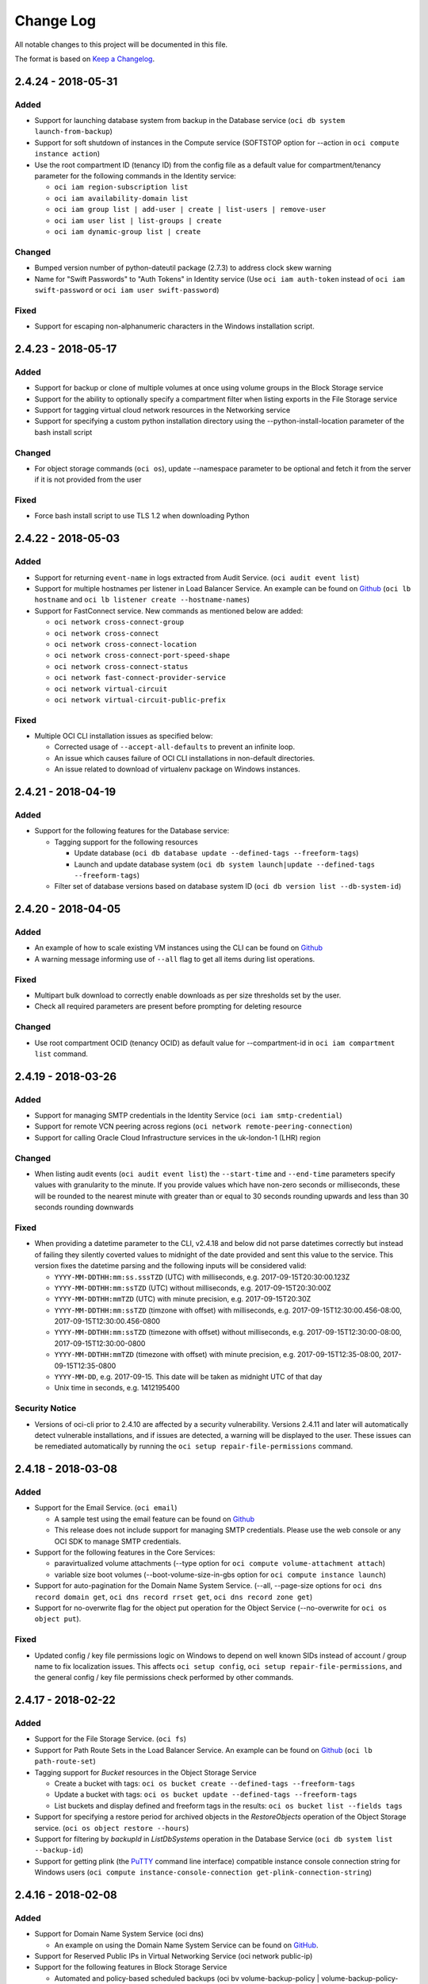 ==========
Change Log
==========

All notable changes to this project will be documented in this file.

The format is based on `Keep a Changelog <http://keepachangelog.com/>`__.

2.4.24 - 2018-05-31
---------------------
Added
~~~~~~~~
* Support for launching database system from backup in the Database service (``oci db system launch-from-backup``)
* Support for soft shutdown of instances in the Compute service (SOFTSTOP option for --action in ``oci compute instance action``)
* Use the root compartment ID (tenancy ID) from the config file as a default value for compartment/tenancy parameter for the following commands in the Identity service:

  * ``oci iam region-subscription list``
  * ``oci iam availability-domain list``
  * ``oci iam group list | add-user | create | list-users | remove-user``
  * ``oci iam user list | list-groups | create``
  * ``oci iam dynamic-group list | create``

Changed
~~~~~~~~
* Bumped version number of python-dateutil package (2.7.3) to address clock skew warning
* Name for "Swift Passwords" to "Auth Tokens" in Identity service (Use ``oci iam auth-token`` instead of ``oci iam swift-password`` or ``oci iam user swift-password``)

Fixed
~~~~~~~~
* Support for escaping non-alphanumeric characters in the Windows installation script.

2.4.23 - 2018-05-17
---------------------
Added
~~~~~~~~
* Support for backup or clone of multiple volumes at once using volume groups in the Block Storage service
* Support for the ability to optionally specify a compartment filter when listing exports in the File Storage service
* Support for tagging virtual cloud network resources in the Networking service
* Support for specifying a custom python installation directory using the --python-install-location parameter of the bash install script

Changed
~~~~~~~~
* For object storage commands (``oci os``), update --namespace parameter to be optional and fetch it from the server if it is not provided from the user

Fixed
~~~~~~~~
* Force bash install script to use TLS 1.2 when downloading Python

2.4.22 - 2018-05-03
---------------------
Added
~~~~~~~~
* Support for returning ``event-name`` in logs extracted from Audit Service. (``oci audit event list``)
* Support for multiple hostnames per listener in Load Balancer Service. An example can be found on `Github <https://github.com/oracle/oci-cli/blob/master/scripts/create_load_balancer.sh>`__ (``oci lb hostname`` and ``oci lb listener create --hostname-names``)
* Support for FastConnect service. New commands as mentioned below are added:

  * ``oci network cross-connect-group``
  * ``oci network cross-connect``
  * ``oci network cross-connect-location``
  * ``oci network cross-connect-port-speed-shape``
  * ``oci network cross-connect-status``
  * ``oci network fast-connect-provider-service``
  * ``oci network virtual-circuit``
  * ``oci network virtual-circuit-public-prefix``

Fixed
~~~~~~~~
* Multiple OCI CLI installation issues as specified below:

  * Corrected usage of ``--accept-all-defaults`` to prevent an infinite loop.
  * An issue which causes failure of OCI CLI installations in non-default directories.
  * An issue related to download of virtualenv package on Windows instances.

2.4.21 - 2018-04-19
---------------------
Added
~~~~~~~~
* Support for the following features for the Database service:

  * Tagging support for the following resources

    * Update database (``oci db database update --defined-tags --freeform-tags``)
    * Launch and update database system (``oci db system launch|update --defined-tags --freeform-tags``)

  * Filter set of database versions based on database system ID (``oci db version list --db-system-id``)

2.4.20 - 2018-04-05
---------------------
Added
~~~~~~~~
* An example of how to scale existing VM instances using the CLI can be found on `Github <https://github.com/oracle/oci-cli/blob/master/scripts/scale_vm_example.sh>`__
* A warning message informing use of ``--all`` flag to get all items during list operations.

Fixed
~~~~~~~~
* Multipart bulk download to correctly enable downloads as per size thresholds set by the user.
* Check all required parameters are present before prompting for deleting resource

Changed
~~~~~~~~
* Use root compartment OCID (tenancy OCID) as default value for --compartment-id  in ``oci iam compartment list`` command.

2.4.19 - 2018-03-26
---------------------
Added
~~~~~~~~
* Support for managing SMTP credentials in the Identity Service (``oci iam smtp-credential``)
* Support for remote VCN peering across regions (``oci network remote-peering-connection``)
* Support for calling Oracle Cloud Infrastructure services in the uk-london-1 (LHR) region

Changed
~~~~~~~~
* When listing audit events (``oci audit event list``) the ``--start-time`` and ``--end-time`` parameters specify values with granularity to the minute. If you provide values which have non-zero seconds or milliseconds, these will be rounded to the nearest minute with greater than or equal to 30 seconds rounding upwards and less than 30 seconds rounding downwards

Fixed
~~~~~~~
* When providing a datetime parameter to the CLI, v2.4.18 and below did not parse datetimes correctly but instead of failing they silently coverted values to midnight of the date provided and sent this value to the service. This version fixes the datetime parsing and the following inputs will be considered valid:

  * ``YYYY-MM-DDTHH:mm:ss.sssTZD`` (UTC) with milliseconds, e.g. 2017-09-15T20:30:00.123Z
  * ``YYYY-MM-DDTHH:mm:ssTZD`` (UTC) without milliseconds, e.g. 2017-09-15T20:30:00Z
  * ``YYYY-MM-DDTHH:mmTZD`` (UTC) with minute precision, e.g. 2017-09-15T20:30Z
  * ``YYYY-MM-DDTHH:mm:ssTZD`` (timzone with offset) with milliseconds, e.g. 2017-09-15T12:30:00.456-08:00, 2017-09-15T12:30:00.456-0800
  * ``YYYY-MM-DDTHH:mm:ssTZD`` (timezone with offset) without milliseconds, e.g. 2017-09-15T12:30:00-08:00, 2017-09-15T12:30:00-0800
  * ``YYYY-MM-DDTHH:mmTZD`` (timezone with offset) with minute precision, e.g. 2017-09-15T12:35-08:00, 2017-09-15T12:35-0800
  * ``YYYY-MM-DD``, e.g. 2017-09-15. This date will be taken as midnight UTC of that day
  * Unix time in seconds, e.g. 1412195400

Security Notice
~~~~~~~~~~~~~~~~~~
* Versions of oci-cli prior to 2.4.10 are affected by a security vulnerability. Versions 2.4.11 and later will automatically detect vulnerable installations, and if issues are detected, a warning will be displayed to the user. These issues can be remediated automatically by running the ``oci setup repair-file-permissions`` command.

2.4.18 - 2018-03-08
---------------------
Added
~~~~~~~~~~
* Support for the Email Service. (``oci email``)

  * A sample test using the email feature can be found on `Github <https://github.com/oracle/oci-cli/blob/master/tests/test_email.py>`__
  * This release does not include support for managing SMTP credentials.  Please use the web console or any OCI SDK to manage SMTP credentials.

* Support for the following features in the Core Services:

  * paravirtualized volume attachments (--type option for ``oci compute volume-attachment attach``)
  * variable size boot volumes (--boot-volume-size-in-gbs option for ``oci compute instance launch``)

* Support for auto-pagination for the Domain Name System Service. (--all, --page-size options for ``oci dns record domain get``, ``oci dns record rrset get``, ``oci dns record zone get``)
* Support for no-overwrite flag for the object put operation for the Object Service (--no-overwrite for ``oci os object put``).

Fixed
~~~~~~~~~~
* Updated config / key file permissions logic on Windows to depend on well known SIDs instead of account / group name to
  fix localization issues. This affects ``oci setup config``, ``oci setup repair-file-permissions``, and the general
  config / key file permissions check performed by other commands.

2.4.17 - 2018-02-22
---------------------
Added
~~~~~~~~~~
* Support for the File Storage Service. (``oci fs``)
* Support for Path Route Sets in the Load Balancer Service. An example can be found on `Github <https://github.com/oracle/oci-cli/blob/master/scripts/create_load_balancer.sh>`__ (``oci lb path-route-set``)
* Tagging support for *Bucket* resources in the Object Storage Service

  * Create a bucket with tags: ``oci os bucket create --defined-tags --freeform-tags``
  * Update a bucket with tags: ``oci os bucket update --defined-tags --freeform-tags``
  * List buckets and display defined and freeform tags in the results: ``oci os bucket list --fields tags``

* Support for specifying a restore period for archived objects in the *RestoreObjects* operation of the Object Storage service. (``oci os object restore --hours``)
* Support for filtering by *backupId* in *ListDbSystems* operation in the Database Service (``oci db system list --backup-id``)
* Support for getting plink (the `PuTTY <https://www.putty.org/>`__ command line interface) compatible instance console connection string for Windows users (``oci compute instance-console-connection get-plink-connection-string``)

2.4.16 - 2018-02-08
---------------------
Added
~~~~~~~~~~
* Support for Domain Name System Service (oci dns)

  * An example on using the Domain Name System Service can be found on `GitHub <https://github.com/oracle/oci-cli/blob/master/scripts/dns_example.sh>`__.

* Support for Reserved Public IPs in Virtual Networking Service (oci network public-ip)
* Support for the following features in Block Storage Service

  * Automated and policy-based scheduled backups (oci bv volume-backup-policy | volume-backup-policy-assignment)
  * Read-only volume attachments (--is-read-only option while attaching volume)
  * Incremental backups (--type option while creating a volume backup)

2.4.15 - 2018-01-25
---------------------
Added
~~~~~~~~~~
* Support for using the ``ObjectReadWithoutList`` public access type when creating and updating buckets
* Support for managing dynamic groups (oci iam dynamic-group)
* Support for instance principal auth (using --auth instance_principal option)

2.4.14 - 2018-01-11
--------------------
Added
~~~~~~~~~~
* Support for tagging

  * Tags and tag namespaces can be managed via the 'oci iam tag-namespace' and 'oci iam tag' commands
  * Operations which support applying tags will have --defined-tags and --freeform-tags options. Check the help dump (https://github.com/oracle/oci-cli/blob/master/tests/output/inline_help_dump.txt) for resources which support tags. A general list of taggable resources can also be found in: https://docs.us-phoenix-1.oraclecloud.com/Content/Identity/Concepts/taggingoverview.htm#Taggable
  * An example of using tagging can be found at https://github.com/oracle/oci-cli/blob/master/scripts/tagging_example.sh

* Support for bringing your own custom image for emulation mode virtual machines in Compute Service (--launch-mode parameter on create image)
* Support for returning unquoted strings when the result of a JMESPath --query is a single string value (using --raw-output option)
* Support for launching an instance from an image or boot volume using the --image-id or --source-boot-volume-id parameters (these are alternatives to specifying --source-details)
* Support for boot volume attachment operations (oci compute boot-volume-attachment)
* Support wait for state on detach operations (e.g. oci compute volume-attachment detach --wait-for-state)

Changed
~~~~~~~~~~
* Upgraded cryptography dependency to 2.1.3

  * Changed dependency on pyOpenSSL <= 17.4.0 as the minimum cryptography version for pyOpenSSL 17.5.0 is 2.1.4

* Upgraded six dependency to 1.11.0
* Ugraded requests dependency to 2.18.4


2.4.13 - 2017-12-11
--------------------
Added
~~~~~~~~~~
* Support for Load Balancing Service operations ('oci lb')

  * An example of creating a load balancer can be found a https://github.com/oracle/oci-cli/blob/master/scripts/create_load_balancer.sh

* Support for user managed boot volumes: 'oci bv boot-volume', 'oci compute instance launch --source-details', 'oci compute instance terminate --preserve-boot-volume'
* Operations which create, update or delete resources with a lifecycle-state now support a --wait-for-state option which allows you to perform the action and then wait until the resource reaches a given state
* Support for specifying --profile option through OCI_CLI_PROFILE environment variable

Changed
~~~~~~~~~~
* When listing audit events ('oci audit event list'), audit events can now have a 'response-payload' attribute which contains metadata of interest. For example, the OCID of a resource

2.4.12 - 2017-11-27
-------------------

Added
~~~~~~~~~~
* Support option for using second physical NIC on X7 Bare Metal instances (--nic-index option on 'oci compute instance attach-vnic')
* Support for Local Peering Gateway operations ('oci network local-peering-gateway')
* Support for specifying a default for the --profile option in the oci_cli_rc file
* Support create database from backup (oci db database create-from-backup)
* Support for getting archived object restore status ('oci os object restore-status') more details in sample (https://github.com/oracle/oci-cli/scripts/restore_archived_object.sh)

Changed
~~~~~~~~~~
* Help displayed via the --help/-h/-? option is now formatted like man pages found on Unix (or Unix-like) systems. To switch back to the previous way of displaying help, add `use_click_help = True` to the `OCI_CLI_SETTINGS` section of your oci_cli_rc file

2.4.11 - 2017-11-02
-------------------

Added
~~~~~~~~~~
* 'oci setup oci-cli-rc' command to generate an oci_cli_rc file with default aliases and pre-defined queries
* Support for defining named JMESPath queries and command / parameter aliases in oci_cli_rc file
* 'oci setup repair-file-permissions' command to set appropriate file permissions on key / config files. Warnings are emitted if permissions are too open on these files.
* Support for --all parameter for 'list' operations to return all items in a list without manual pagination
* Support for audit operations: 'oci audit'
* Support for archive storage tier, object rename and namespace metadata in Object Storage
* Support for fast clones of volumes in Block Storage service
* Support for backup and restore in Database service
* Support for sorting and filtering in list APIs in Core Services
* Support for multipart download for 'oci os object get' and 'oci os object bulk-get'

Deprecated
~~~~~~~~~~~
* The top level parameter --defaults-file has been renamed to --oci-cli-rc and the default location for the file has moved from ~/.oci/cli-defaults to ~/.oci/oci_cli_rc.

Changed
~~~~~~~~~~
* Upgraded cryptography dependency to 1.9.
* Minimum version of Mac OS supported is now 10.8

2.4.10 - 2017-10-12
-------------------

Added
~~~~~~~~~~
* Support for new Database service operations: VM DBs, Bring Your Own License, and Data Guard.
* Support for autocomplete on Windows (PowerShell only)
* Support for defaults file to specify default values for CLI parameters (https://github.com/oracle/oci-cli/issues/20)
* Support for parallelization in bulk object storage commands: bulk upload / download / delete).
* Support for including / excluding files in bulk upload / download / delete based on file patterns.
* Support for enabling / disabling VNIC source/destination checks (https://github.com/oracle/oci-cli/issues/15)
* Support for adding and updating display names for captured instance serial console data.
* Display public key fingerprint in output of 'oci setup config' (https://github.com/oracle/oci-cli/issues/18)
* Support for table output using --output table
* Support for JMESPath queries using --query parameter

Fixed
~~~~~~~~~~
* Allow piping input through STDIN for 'oci os object put' (https://github.com/oracle/oci-cli/issues/21)
* Use full path when writing 'key_file' in 'oci setup config' (https://github.com/oracle/oci-cli/issues/19)
* Added missing files and instructions to allow running tests

Deprecated
~~~~~~~~~~
* oci bv volume create --size-in-mbs parameter is now deprecated in favor of the new --size-in-gbs parameter

2.4.9 - 2017-09-13
------------------

Fixed
~~~~~~~~~~
* On Windows, fall back to old default config location (%USERPROFILE%\.oraclebmc\config) if new default location doesn't exist (%USERPROFILE%\.oci\config).

Added
~~~~~~~~~~
* Support for CustomerSecretKey operations (oci iam customer-secret-key create / delete / list / update).

2.4.8 - 2017-09-11
------------------

Deprecated
~~~~~~~~~~
* The CLI entry point (command name) has been changed from bmcs to oci. The old entry point will continue to work, but is deprecated.
* The CLI package name has been changed from oraclebmc-cli to oci-cli. The oraclebmc-cli package is deprecated and will no longer be maintained starting March 2018. Please upgrade to the oci-cli package to avoid interruption at that time.
* The default configuration file location has been changed from ~/.oraclebmc/config to ~/.oci/config. The old location still works if the file at the new location does not exist.

Added
~~~~~
* Support for the Database service
* Object Storage bulk operations (oci os object bulk-upload / bulk-download / bulk-delete)
* Support for compartment renaming
* Scripts to simplify install process
* Complex input can now be provided as a file instead of having to escape JSON input at the command line. The path to the file can be provided using the file:// prefix, for example --my-complex-param file://<path>, and the following paths are supported

  * Relative paths from the same directory, such as file://my-input.json and file://relative/path/to/input.json
  * Absolute paths on Linux, macOS or Unix, such as file:///absolute/path/to/input.json
  * Full file paths on Windows, such as file://C:\path\to\input.json
  * Using file path expansions, for example '~/', './', and '../' is supported. On Windows, the '~/' expression expands to your user directory, stored in the %USERPROFILE% environment variable
  * Using environment variables in paths is also supported

Changed
~~~~~~~
* The default configuration file location is now ~/.oci/config

2.4.7 - 2017-08-22
------------------

Fixed
~~~~~
- Upgraded pyOpenSSL dependency to 17.0.0

2.4.6 - 2017-08-10
------------------

Added
~~~~~
- Subcommands to 'bmcs compute image import / export' to allow specifying 
  source / destination in multiple formats.
- Secondary IP operations ('bmcs network private-ip', 'bmcs network vnic 
  assign/unassign-private-ip').
- '-h' alias for global '--help' option (https://github.com/oracle/bmcs-cli/issues/6)

Fixed
~~~~~
- 'bmcs os object put' accepts input from stdin (https://github.com/oracle/bmcs-cli/issues/7)
- 'bmcs compute image export' successfully exports image (https://github.com/oracle/bmcs-cli/issues/4)

Changed
~~~~~~~
- Upgraded cryptography dependency to 1.8.2 (https://github.com/oracle/bmcs-cli/issues/5)
- Deprecated --image-source-details param of 'bmcs compute image create' in 
  favor of subcommands (see Added section).

2.4.5 - 2017-07-20
------------------

Added
~~~~~
- Support for VCN multi-VNIC operations.
- Support for compute image import/export operations.

2.4.4 - 2017-06-09
------------------

Added
~~~~~

-  Support for tab completion for commands and parameters. It can be
   enabled by using 'bmcs setup autocomplete'.
-  Support for object storage pre-authenticated requests and public
   buckets.
-  Support for uploading parts in parallel for multipart uploads to
   object storage.
-  Support for nested instance metadata operations.

2.4.2 - 2017-05-18
------------------

Added
~~~~~

-  Support for 'bmcs iam region list' and 'bmcs iam region-subscription'
   operations
-  First class support for new IAD region
-  --assign-public-ip, --private-ip and --vnic-display-name parameters
   for 'bmcs compute instance launch'
-  --prohibit-public-ip-on-vnic parameter for 'bmcs network subnet
   create'

Fixed
~~~~~

-  Updated parsing of --region parameter to enable better support for
   unrecognized regions

2.4.1 - 2017-05-11
------------------

Added
~~~~~

-  Support for Object Storage multipart uploads
-  --ssh-authorized-keys-file and --user-data-file parameters for 'bmcs
   compute instance launch'

2.4.0 - 2017-04-06
------------------

Added
~~~~~

-  Support for DHCP Search Domain Option.
-  Support for 'bmcs compute instance get-windows-initial-creds'.
-  A progress bar is shown during 'bmcs os object get' and 'bmcs os
   object put'. Note that this is shown on STDERR, such that the output
   on STDOUT will still be standard JSON.
-  New options 'passphrase' and 'passphrase-file' for 'bmcs setup keys'
   that allow specifying a private key passphrase.

2.3.0 - 2017-03-28
------------------

Fixed
~~~~~

-  Handle service responses containing new model subtypes without
   throwing an exception.

Added
~~~~~

-  Support for hostnames for instances and DNS labels for VCNs and
   subnets.

2.2.0 - 2017-03-16
------------------

Added
~~~~~

-  Support for generating an RSA key pair using 'bmcs setup keys'
-  Support for generating the CLI config using 'bmcs setup config'

Fixed
~~~~~

-  Order is preserved in prefixes returned by 'object list'

Changed
~~~~~~~

-  Updated crytography version to 1.8.1.
-  Includes requests security feature, which will allow requests to use
   the version of openssl that's bundled with cryptography.
-  Parameter "--name" for Put Object is now optional and defaults to the
   filename provided in "--file"

2.1.3 - 2017-02-23
------------------

Added
~~~~~

-  If using a private key with a passphrase that has not been specified
   in your config file, then you will be prompted to provide the
   passphrase.
-  Support for stateless security list rules.

2.1.1 - 2017-02-03
------------------

Added
~~~~~

-  Support for IPXE script parameter in launch instance operation.

2.1.0 - 2017-01-17
------------------

Added
~~~~~

-  Support for Compute Service, Networking Service, and Block Volume
   Service, API version 20160918.

2.0.0 - 2016-12-16
------------------

Added
~~~~~

-  Support for Identity and Access Management Service, API version
   20160918 (see commands under 'bmcs iam')
-  Options to set the endpoint and certificate bundle ('--endpoint' and
   '--cert-bundle')
-  Options in object put for content-type, content-language, and
   content-encoding.

Fixed
~~~~~

-  Object get will no longer try to decode the object based on the
   encoding.

Changed
~~~~~~~

-  All Object Storage Service operations are now underneath 'bmcs os'.
-  All successful responses are in JSON format or empty (unless debug is
   enabled or there is a confirmation prompt). The body of each response
   is under a field called 'data', and headers such as 'etag' and
   'opc-next-page' are included in the response.
-  All dictionary keys in the JSON response are lowercase and use
   hyphens between words, with the exception of keys for user-defined
   metadata.
-  Many option shortcuts have been removed.
-  Metadata for objects and buckets must now be specified in JSON
   format. The previous format was 'key1=value1,key2=value2', and the
   new format is ''{"key1":"value1","key2":"value2"}'.
-  All delete operations will prompt the user for confirmation, unless
   the '--force' option is used.
-  Object put will prompt the user for confirmation if the object
   already exists, unless '--force' or '--if-match' is used.
-  The '--if-none-match' option has been removed from object put.
-  Options that are defined at the root level (under 'bmcs') can now be
   specified anywhere in the command.
-  Help will be provided for any command with '-?' in addition to
   '--help'.

1.0.1 - 2016-11-18
------------------

Added
~~~~~

-  Improved config file validation

1.0.0 - 2016-10-20
------------------

Added
~~~~~

-  Initial Release
-  Support Object Storage Service, API version 20160918.
